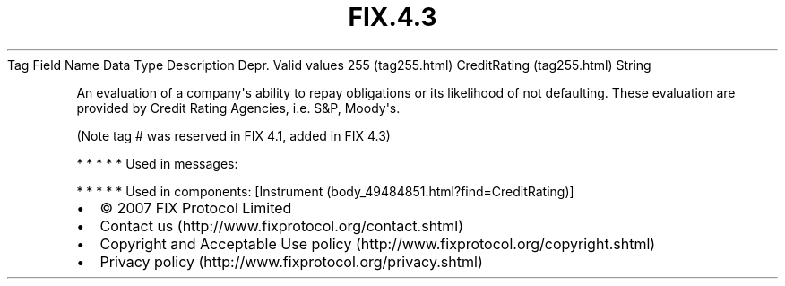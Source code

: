 .TH FIX.4.3 "" "" "Tag #255"
Tag
Field Name
Data Type
Description
Depr.
Valid values
255 (tag255.html)
CreditRating (tag255.html)
String
.PP
An evaluation of a company\[aq]s ability to repay obligations or
its likelihood of not defaulting. These evaluation are provided by
Credit Rating Agencies, i.e. S&P, Moody\[aq]s.
.PP
(Note tag # was reserved in FIX 4.1, added in FIX 4.3)
.PP
   *   *   *   *   *
Used in messages:
.PP
   *   *   *   *   *
Used in components:
[Instrument (body_49484851.html?find=CreditRating)]

.PD 0
.P
.PD

.PP
.PP
.IP \[bu] 2
© 2007 FIX Protocol Limited
.IP \[bu] 2
Contact us (http://www.fixprotocol.org/contact.shtml)
.IP \[bu] 2
Copyright and Acceptable Use policy (http://www.fixprotocol.org/copyright.shtml)
.IP \[bu] 2
Privacy policy (http://www.fixprotocol.org/privacy.shtml)
